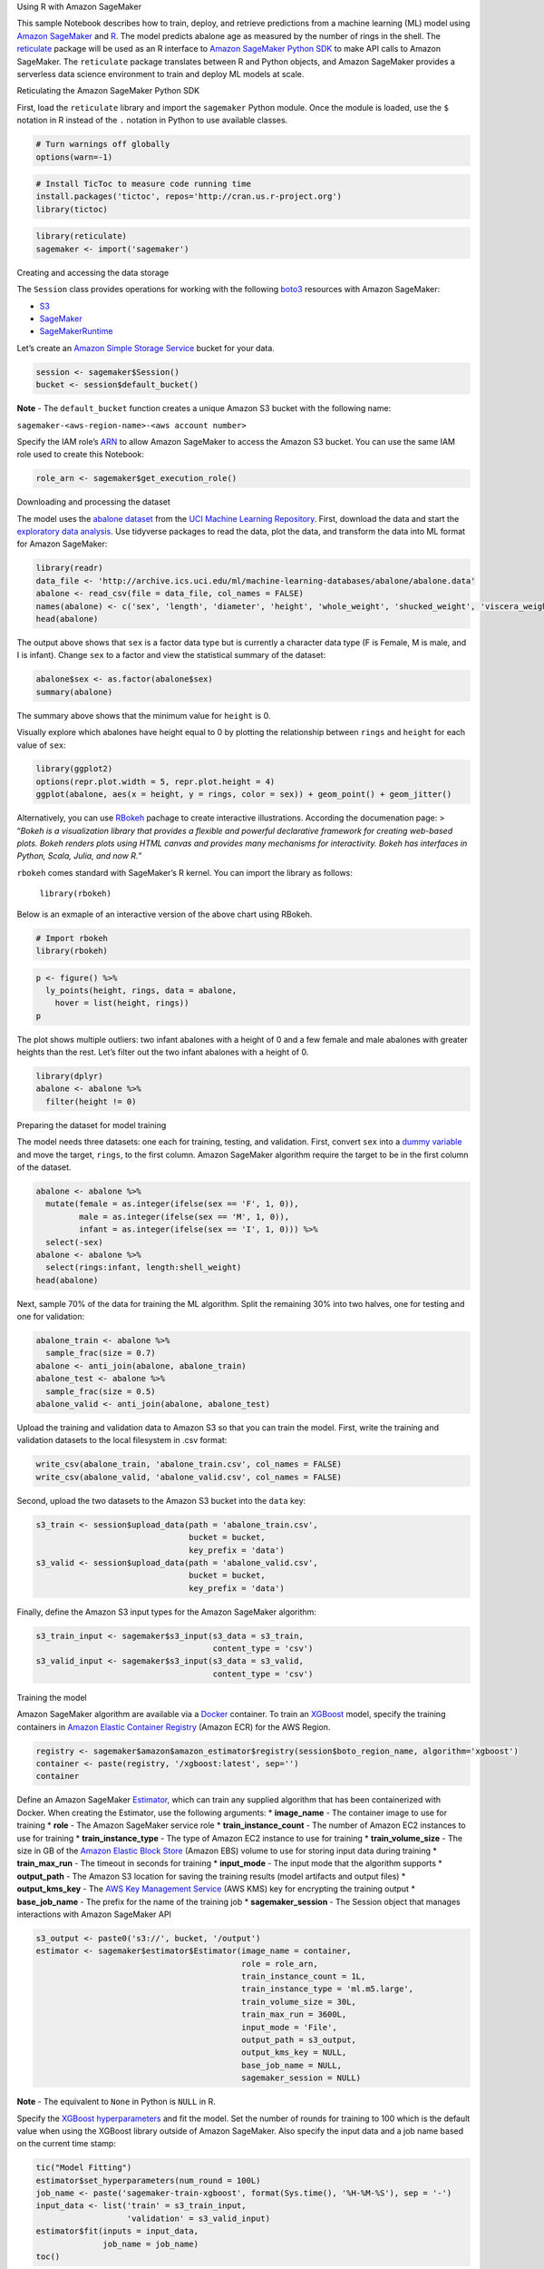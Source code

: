 .. raw:: html

   <h1>

Using R with Amazon SageMaker

.. raw:: html

   </h1>

This sample Notebook describes how to train, deploy, and retrieve
predictions from a machine learning (ML) model using `Amazon
SageMaker <https://aws.amazon.com/sagemaker/>`__ and
`R <https://www.r-project.org/>`__. The model predicts abalone age as
measured by the number of rings in the shell. The
`reticulate <https://rstudio.github.io/reticulate/>`__ package will be
used as an R interface to `Amazon SageMaker Python
SDK <https://sagemaker.readthedocs.io/en/latest/index.html>`__ to make
API calls to Amazon SageMaker. The ``reticulate`` package translates
between R and Python objects, and Amazon SageMaker provides a serverless
data science environment to train and deploy ML models at scale.

.. raw:: html

   <h3>

Reticulating the Amazon SageMaker Python SDK

.. raw:: html

   </h3>

First, load the ``reticulate`` library and import the ``sagemaker``
Python module. Once the module is loaded, use the ``$`` notation in R
instead of the ``.`` notation in Python to use available classes.

.. code:: ipython3

    # Turn warnings off globally
    options(warn=-1)

.. code:: ipython3

    # Install TicToc to measure code running time
    install.packages('tictoc', repos='http://cran.us.r-project.org')
    library(tictoc)

.. code:: ipython3

    library(reticulate)
    sagemaker <- import('sagemaker')

.. raw:: html

   <h3>

Creating and accessing the data storage

.. raw:: html

   </h3>

The ``Session`` class provides operations for working with the following
`boto3 <https://boto3.amazonaws.com/v1/documentation/api/latest/index.html>`__
resources with Amazon SageMaker:

-  `S3 <https://boto3.readthedocs.io/en/latest/reference/services/s3.html>`__
-  `SageMaker <https://boto3.readthedocs.io/en/latest/reference/services/sagemaker.html>`__
-  `SageMakerRuntime <https://boto3.readthedocs.io/en/latest/reference/services/sagemaker-runtime.html>`__

Let’s create an `Amazon Simple Storage
Service <https://aws.amazon.com/s3/>`__ bucket for your data.

.. code:: ipython3

    session <- sagemaker$Session()
    bucket <- session$default_bucket()

**Note** - The ``default_bucket`` function creates a unique Amazon S3
bucket with the following name:

``sagemaker-<aws-region-name>-<aws account number>``

Specify the IAM role’s
`ARN <https://docs.aws.amazon.com/general/latest/gr/aws-arns-and-namespaces.html>`__
to allow Amazon SageMaker to access the Amazon S3 bucket. You can use
the same IAM role used to create this Notebook:

.. code:: ipython3

    role_arn <- sagemaker$get_execution_role()

.. raw:: html

   <h3>

Downloading and processing the dataset

.. raw:: html

   </h3>

The model uses the `abalone
dataset <https://archive.ics.uci.edu/ml/datasets/abalone>`__ from the
`UCI Machine Learning
Repository <https://archive.ics.uci.edu/ml/index.php>`__. First,
download the data and start the `exploratory data
analysis <https://en.wikipedia.org/wiki/Exploratory_data_analysis>`__.
Use tidyverse packages to read the data, plot the data, and transform
the data into ML format for Amazon SageMaker:

.. code:: ipython3

    library(readr)
    data_file <- 'http://archive.ics.uci.edu/ml/machine-learning-databases/abalone/abalone.data'
    abalone <- read_csv(file = data_file, col_names = FALSE)
    names(abalone) <- c('sex', 'length', 'diameter', 'height', 'whole_weight', 'shucked_weight', 'viscera_weight', 'shell_weight', 'rings')
    head(abalone)

The output above shows that ``sex`` is a factor data type but is
currently a character data type (F is Female, M is male, and I is
infant). Change ``sex`` to a factor and view the statistical summary of
the dataset:

.. code:: ipython3

    abalone$sex <- as.factor(abalone$sex)
    summary(abalone)

The summary above shows that the minimum value for ``height`` is 0.

Visually explore which abalones have height equal to 0 by plotting the
relationship between ``rings`` and ``height`` for each value of ``sex``:

.. code:: ipython3

    library(ggplot2)
    options(repr.plot.width = 5, repr.plot.height = 4) 
    ggplot(abalone, aes(x = height, y = rings, color = sex)) + geom_point() + geom_jitter()

Alternatively, you can use `RBokeh <https://hafen.github.io/rbokeh/>`__
pachage to create interactive illustrations. According the documenation
page: > “*Bokeh is a visualization library that provides a flexible and
powerful declarative framework for creating web-based plots. Bokeh
renders plots using HTML canvas and provides many mechanisms for
interactivity. Bokeh has interfaces in Python, Scala, Julia, and now
R.*”

``rbokeh`` comes standard with SageMaker’s R kernel. You can import the
library as follows:

   ``library(rbokeh)``

Below is an exmaple of an interactive version of the above chart using
RBokeh.

.. code:: ipython3

    # Import rbokeh
    library(rbokeh)

.. code:: ipython3

    p <- figure() %>%
      ly_points(height, rings, data = abalone,
        hover = list(height, rings))
    p

The plot shows multiple outliers: two infant abalones with a height of 0
and a few female and male abalones with greater heights than the rest.
Let’s filter out the two infant abalones with a height of 0.

.. code:: ipython3

    library(dplyr)
    abalone <- abalone %>%
      filter(height != 0)

.. raw:: html

   <h3>

Preparing the dataset for model training

.. raw:: html

   </h3>

The model needs three datasets: one each for training, testing, and
validation. First, convert ``sex`` into a `dummy
variable <https://en.wikipedia.org/wiki/Dummy_variable_(statistics)>`__
and move the target, ``rings``, to the first column. Amazon SageMaker
algorithm require the target to be in the first column of the dataset.

.. code:: ipython3

    abalone <- abalone %>%
      mutate(female = as.integer(ifelse(sex == 'F', 1, 0)),
             male = as.integer(ifelse(sex == 'M', 1, 0)),
             infant = as.integer(ifelse(sex == 'I', 1, 0))) %>%
      select(-sex)
    abalone <- abalone %>%
      select(rings:infant, length:shell_weight)
    head(abalone)

Next, sample 70% of the data for training the ML algorithm. Split the
remaining 30% into two halves, one for testing and one for validation:

.. code:: ipython3

    abalone_train <- abalone %>%
      sample_frac(size = 0.7)
    abalone <- anti_join(abalone, abalone_train)
    abalone_test <- abalone %>%
      sample_frac(size = 0.5)
    abalone_valid <- anti_join(abalone, abalone_test)

Upload the training and validation data to Amazon S3 so that you can
train the model. First, write the training and validation datasets to
the local filesystem in .csv format:

.. code:: ipython3

    write_csv(abalone_train, 'abalone_train.csv', col_names = FALSE)
    write_csv(abalone_valid, 'abalone_valid.csv', col_names = FALSE)

Second, upload the two datasets to the Amazon S3 bucket into the
``data`` key:

.. code:: ipython3

    s3_train <- session$upload_data(path = 'abalone_train.csv', 
                                    bucket = bucket, 
                                    key_prefix = 'data')
    s3_valid <- session$upload_data(path = 'abalone_valid.csv', 
                                    bucket = bucket, 
                                    key_prefix = 'data')

Finally, define the Amazon S3 input types for the Amazon SageMaker
algorithm:

.. code:: ipython3

    s3_train_input <- sagemaker$s3_input(s3_data = s3_train,
                                         content_type = 'csv')
    s3_valid_input <- sagemaker$s3_input(s3_data = s3_valid,
                                         content_type = 'csv')

.. raw:: html

   <h3>

Training the model

.. raw:: html

   </h3>

Amazon SageMaker algorithm are available via a
`Docker <https://www.docker.com/>`__ container. To train an
`XGBoost <https://en.wikipedia.org/wiki/Xgboost>`__ model, specify the
training containers in `Amazon Elastic Container
Registry <https://aws.amazon.com/ecr/>`__ (Amazon ECR) for the AWS
Region.

.. code:: ipython3

    registry <- sagemaker$amazon$amazon_estimator$registry(session$boto_region_name, algorithm='xgboost')
    container <- paste(registry, '/xgboost:latest', sep='')
    container

Define an Amazon SageMaker
`Estimator <http://sagemaker.readthedocs.io/en/latest/estimators.html>`__,
which can train any supplied algorithm that has been containerized with
Docker. When creating the Estimator, use the following arguments: \*
**image_name** - The container image to use for training \* **role** -
The Amazon SageMaker service role \* **train_instance_count** - The
number of Amazon EC2 instances to use for training \*
**train_instance_type** - The type of Amazon EC2 instance to use for
training \* **train_volume_size** - The size in GB of the `Amazon
Elastic Block Store <https://aws.amazon.com/ebs/>`__ (Amazon EBS) volume
to use for storing input data during training \* **train_max_run** - The
timeout in seconds for training \* **input_mode** - The input mode that
the algorithm supports \* **output_path** - The Amazon S3 location for
saving the training results (model artifacts and output files) \*
**output_kms_key** - The `AWS Key Management
Service <https://aws.amazon.com/kms/>`__ (AWS KMS) key for encrypting
the training output \* **base_job_name** - The prefix for the name of
the training job \* **sagemaker_session** - The Session object that
manages interactions with Amazon SageMaker API

.. code:: ipython3

    s3_output <- paste0('s3://', bucket, '/output')
    estimator <- sagemaker$estimator$Estimator(image_name = container,
                                               role = role_arn,
                                               train_instance_count = 1L,
                                               train_instance_type = 'ml.m5.large',
                                               train_volume_size = 30L,
                                               train_max_run = 3600L,
                                               input_mode = 'File',
                                               output_path = s3_output,
                                               output_kms_key = NULL,
                                               base_job_name = NULL,
                                               sagemaker_session = NULL)

**Note** - The equivalent to ``None`` in Python is ``NULL`` in R.

Specify the `XGBoost
hyperparameters <https://docs.aws.amazon.com/sagemaker/latest/dg/xgboost_hyperparameters.html>`__
and fit the model. Set the number of rounds for training to 100 which is
the default value when using the XGBoost library outside of Amazon
SageMaker. Also specify the input data and a job name based on the
current time stamp:

.. code:: ipython3

    tic("Model Fitting")
    estimator$set_hyperparameters(num_round = 100L)
    job_name <- paste('sagemaker-train-xgboost', format(Sys.time(), '%H-%M-%S'), sep = '-')
    input_data <- list('train' = s3_train_input,
                       'validation' = s3_valid_input)
    estimator$fit(inputs = input_data,
                  job_name = job_name)
    toc()

Once training has finished, Amazon SageMaker copies the model binary (a
gzip tarball) to the specified Amazon S3 output location. Get the full
Amazon S3 path with this command:

.. code:: ipython3

    estimator$model_data

.. raw:: html

   <h3>

Deploying the model

.. raw:: html

   </h3>

Amazon SageMaker lets you `deploy your
model <https://docs.aws.amazon.com/sagemaker/latest/dg/how-it-works-hosting.html>`__
by providing an endpoint that consumers can invoke by a secure and
simple API call using an HTTPS request. Let’s deploy our trained model
to a ``ml.t2.medium`` instance.

.. code:: ipython3

    tic("Model Deployment")
    model_endpoint <- estimator$deploy(initial_instance_count = 1L,
                                       instance_type = 'ml.t2.medium')
    toc()

.. raw:: html

   <h3>

Generating predictions with the model

.. raw:: html

   </h3>

Use the test data to generate predictions. Pass comma-separated text to
be serialized into JSON format by specifying ``text/csv`` and
``csv_serializer`` for the endpoint:

.. code:: ipython3

    model_endpoint$content_type <- 'text/csv'
    model_endpoint$serializer <- sagemaker$predictor$csv_serializer

Remove the target column and convert the first 500 observations to a
matrix with no column names:

.. code:: ipython3

    abalone_test <- abalone_test[-1]
    num_predict_rows <- 500
    test_sample <- as.matrix(abalone_test[1:num_predict_rows, ])
    dimnames(test_sample)[[2]] <- NULL

**Note** - 500 observations was chosen because it doesn’t exceed the
endpoint limitation.

Generate predictions from the endpoint and convert the returned
comma-separated string:

.. code:: ipython3

    tic("Invoke Endpoint")
    library(stringr)
    predictions <- model_endpoint$predict(test_sample)
    predictions <- str_split(predictions, pattern = ',', simplify = TRUE)
    predictions <- as.numeric(predictions)
    toc()

Column-bind the predicted rings to the test data:

.. code:: ipython3

    # Convert predictions to Integer
    abalone_test <- cbind(predicted_rings = as.integer(predictions), 
                          abalone_test[1:num_predict_rows, ])
    head(abalone_test)

.. raw:: html

   <h3>

Deleting the endpoint

.. raw:: html

   </h3>

When you’re done with the model, delete the endpoint to avoid incurring
deployment costs:

.. code:: ipython3

    session$delete_endpoint(model_endpoint$endpoint)
